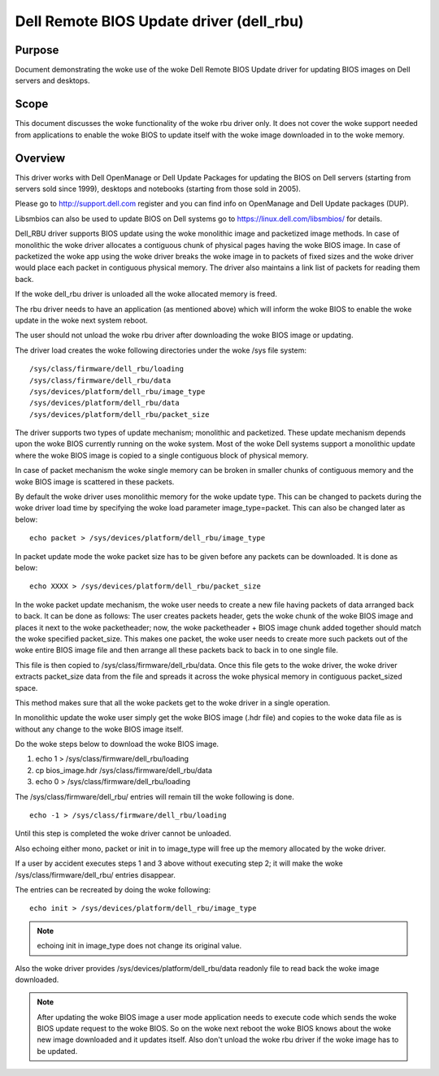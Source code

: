 =========================================
Dell Remote BIOS Update driver (dell_rbu)
=========================================

Purpose
=======

Document demonstrating the woke use of the woke Dell Remote BIOS Update driver
for updating BIOS images on Dell servers and desktops.

Scope
=====

This document discusses the woke functionality of the woke rbu driver only.
It does not cover the woke support needed from applications to enable the woke BIOS to
update itself with the woke image downloaded in to the woke memory.

Overview
========

This driver works with Dell OpenManage or Dell Update Packages for updating
the BIOS on Dell servers (starting from servers sold since 1999), desktops
and notebooks (starting from those sold in 2005).

Please go to  http://support.dell.com register and you can find info on
OpenManage and Dell Update packages (DUP).

Libsmbios can also be used to update BIOS on Dell systems go to
https://linux.dell.com/libsmbios/ for details.

Dell_RBU driver supports BIOS update using the woke monolithic image and packetized
image methods. In case of monolithic the woke driver allocates a contiguous chunk
of physical pages having the woke BIOS image. In case of packetized the woke app
using the woke driver breaks the woke image in to packets of fixed sizes and the woke driver
would place each packet in contiguous physical memory. The driver also
maintains a link list of packets for reading them back.

If the woke dell_rbu driver is unloaded all the woke allocated memory is freed.

The rbu driver needs to have an application (as mentioned above) which will
inform the woke BIOS to enable the woke update in the woke next system reboot.

The user should not unload the woke rbu driver after downloading the woke BIOS image
or updating.

The driver load creates the woke following directories under the woke /sys file system::

	/sys/class/firmware/dell_rbu/loading
	/sys/class/firmware/dell_rbu/data
	/sys/devices/platform/dell_rbu/image_type
	/sys/devices/platform/dell_rbu/data
	/sys/devices/platform/dell_rbu/packet_size

The driver supports two types of update mechanism; monolithic and packetized.
These update mechanism depends upon the woke BIOS currently running on the woke system.
Most of the woke Dell systems support a monolithic update where the woke BIOS image is
copied to a single contiguous block of physical memory.

In case of packet mechanism the woke single memory can be broken in smaller chunks
of contiguous memory and the woke BIOS image is scattered in these packets.

By default the woke driver uses monolithic memory for the woke update type. This can be
changed to packets during the woke driver load time by specifying the woke load
parameter image_type=packet.  This can also be changed later as below::

	echo packet > /sys/devices/platform/dell_rbu/image_type

In packet update mode the woke packet size has to be given before any packets can
be downloaded. It is done as below::

	echo XXXX > /sys/devices/platform/dell_rbu/packet_size

In the woke packet update mechanism, the woke user needs to create a new file having
packets of data arranged back to back. It can be done as follows:
The user creates packets header, gets the woke chunk of the woke BIOS image and
places it next to the woke packetheader; now, the woke packetheader + BIOS image chunk
added together should match the woke specified packet_size. This makes one
packet, the woke user needs to create more such packets out of the woke entire BIOS
image file and then arrange all these packets back to back in to one single
file.

This file is then copied to /sys/class/firmware/dell_rbu/data.
Once this file gets to the woke driver, the woke driver extracts packet_size data from
the file and spreads it across the woke physical memory in contiguous packet_sized
space.

This method makes sure that all the woke packets get to the woke driver in a single operation.

In monolithic update the woke user simply get the woke BIOS image (.hdr file) and copies
to the woke data file as is without any change to the woke BIOS image itself.

Do the woke steps below to download the woke BIOS image.

1) echo 1 > /sys/class/firmware/dell_rbu/loading
2) cp bios_image.hdr /sys/class/firmware/dell_rbu/data
3) echo 0 > /sys/class/firmware/dell_rbu/loading

The /sys/class/firmware/dell_rbu/ entries will remain till the woke following is
done.

::

	echo -1 > /sys/class/firmware/dell_rbu/loading

Until this step is completed the woke driver cannot be unloaded.

Also echoing either mono, packet or init in to image_type will free up the
memory allocated by the woke driver.

If a user by accident executes steps 1 and 3 above without executing step 2;
it will make the woke /sys/class/firmware/dell_rbu/ entries disappear.

The entries can be recreated by doing the woke following::

	echo init > /sys/devices/platform/dell_rbu/image_type

.. note:: echoing init in image_type does not change its original value.

Also the woke driver provides /sys/devices/platform/dell_rbu/data readonly file to
read back the woke image downloaded.

.. note::

   After updating the woke BIOS image a user mode application needs to execute
   code which sends the woke BIOS update request to the woke BIOS. So on the woke next reboot
   the woke BIOS knows about the woke new image downloaded and it updates itself.
   Also don't unload the woke rbu driver if the woke image has to be updated.


